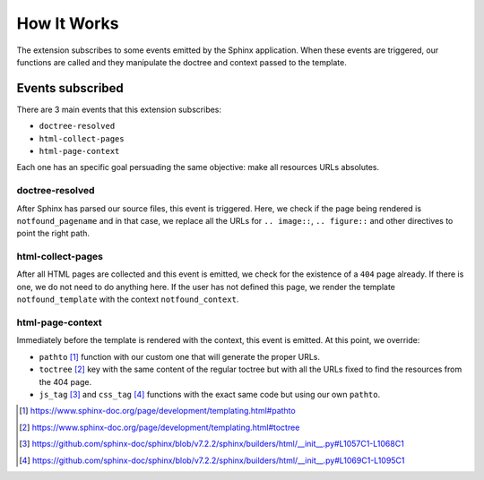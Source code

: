 How It Works
============

The extension subscribes to some events emitted by the Sphinx application.
When these events are triggered,
our functions are called and they manipulate the doctree and context passed to the template.


Events subscribed
-----------------

There are 3 main events that this extension subscribes:

* ``doctree-resolved``
* ``html-collect-pages``
* ``html-page-context``

Each one has an specific goal persuading the same objective:
make all resources URLs absolutes.


doctree-resolved
~~~~~~~~~~~~~~~~

After Sphinx has parsed our source files, this event is triggered.
Here, we check if the page being rendered is ``notfound_pagename`` and in that case,
we replace all the URLs for ``.. image::``, ``.. figure::`` and other directives to point the right path.


html-collect-pages
~~~~~~~~~~~~~~~~~~

After all HTML pages are collected and this event is emitted,
we check for the existence of a ``404`` page already.
If there is one, we do not need to do anything here.
If the user has not defined this page,
we render the template ``notfound_template`` with the context ``notfound_context``.


html-page-context
~~~~~~~~~~~~~~~~~

Immediately before the template is rendered with the context, this event is emitted.
At this point, we override:

* ``pathto`` [#pathto]_ function with our custom one that will generate the proper URLs.
* ``toctree`` [#toctree]_ key with the same content of the regular toctree but with all the URLs fixed to find the resources from the 404 page.
* ``js_tag`` [#js_tag]_ and ``css_tag`` [#css_tag]_ functions with the exact same code but using our own ``pathto``.

.. [#pathto] https://www.sphinx-doc.org/page/development/templating.html#pathto
.. [#toctree] https://www.sphinx-doc.org/page/development/templating.html#toctree
.. [#js_tag] https://github.com/sphinx-doc/sphinx/blob/v7.2.2/sphinx/builders/html/__init__.py#L1057C1-L1068C1
.. [#css_tag] https://github.com/sphinx-doc/sphinx/blob/v7.2.2/sphinx/builders/html/__init__.py#L1069C1-L1095C1
